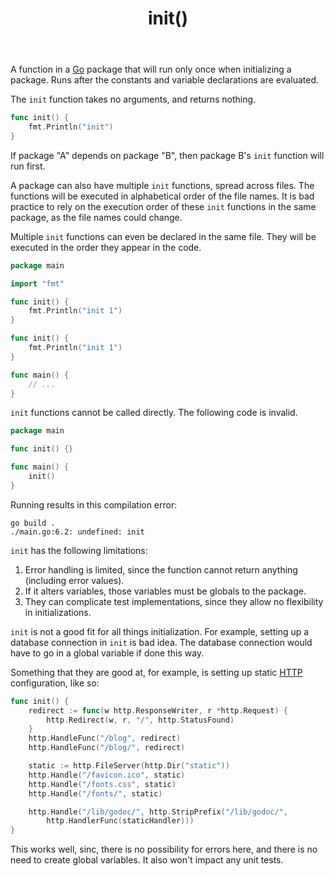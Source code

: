 :PROPERTIES:
:ID:       8a473eba-98fc-4f63-945b-5b260a8aceba
:END:
#+title: init()
#+filetags: :Go:

A function in a [[id:1acbf81c-8e58-447c-8b07-a61d9710031c][Go]] package that will run only once when initializing a package. Runs after the constants and variable declarations are evaluated.

The ~init~ function takes no arguments, and returns nothing.

#+BEGIN_SRC go
func init() {
	fmt.Println("init")
}
#+END_SRC

If package "A" depends on package "B", then package B's ~init~ function will run first.

A package can also have multiple ~init~ functions, spread across files. The functions will be executed in alphabetical order of the file names. It is bad practice to rely on the execution order of these ~init~ functions in the same package, as the file names could change.

Multiple ~init~ functions can even be declared in the same file. They will be executed in the order they appear in the code.

#+BEGIN_SRC go
package main

import "fmt"

func init() {
	fmt.Println("init 1")
}

func init() {
	fmt.Println("init 1")
}

func main() {
	// ...
}
#+END_SRC

~init~ functions cannot be called directly. The following code is invalid.

#+BEGIN_SRC go
package main

func init() {}

func main() {
	init()
}
#+END_SRC

Running results in this compilation error:

#+BEGIN_SRC shell
go build .
./main.go:6.2: undefined: init
#+END_SRC

~init~ has the following limitations:
1. Error handling is limited, since the function cannot return anything (including error values).
2. If it alters variables, those variables must be globals to the package.
3. They can complicate test implementations, since they allow no flexibility in initializations.

~init~ is not a good fit for all things initialization. For example, setting up a database connection in ~init~ is bad idea. The database connection would have to go in a global variable if done this way.

Something that they are good at, for example, is setting up static [[id:fdec7db4-2c96-40f2-8f66-916ef0839bd0][HTTP]] configuration, like so:

#+BEGIN_SRC go
func init() {
    redirect := func(w http.ResponseWriter, r *http.Request) {
        http.Redirect(w, r, "/", http.StatusFound)
    }
    http.HandleFunc("/blog", redirect)
    http.HandleFunc("/blog/", redirect)

    static := http.FileServer(http.Dir("static"))
    http.Handle("/favicon.ico", static)
    http.Handle("/fonts.css", static)
    http.Handle("/fonts/", static)

    http.Handle("/lib/godoc/", http.StripPrefix("/lib/godoc/",
        http.HandlerFunc(staticHandler)))
}
#+END_SRC

This works well, sinc, there is no possibility for errors here, and there is no need to create global variables. It also won't impact any unit tests.
